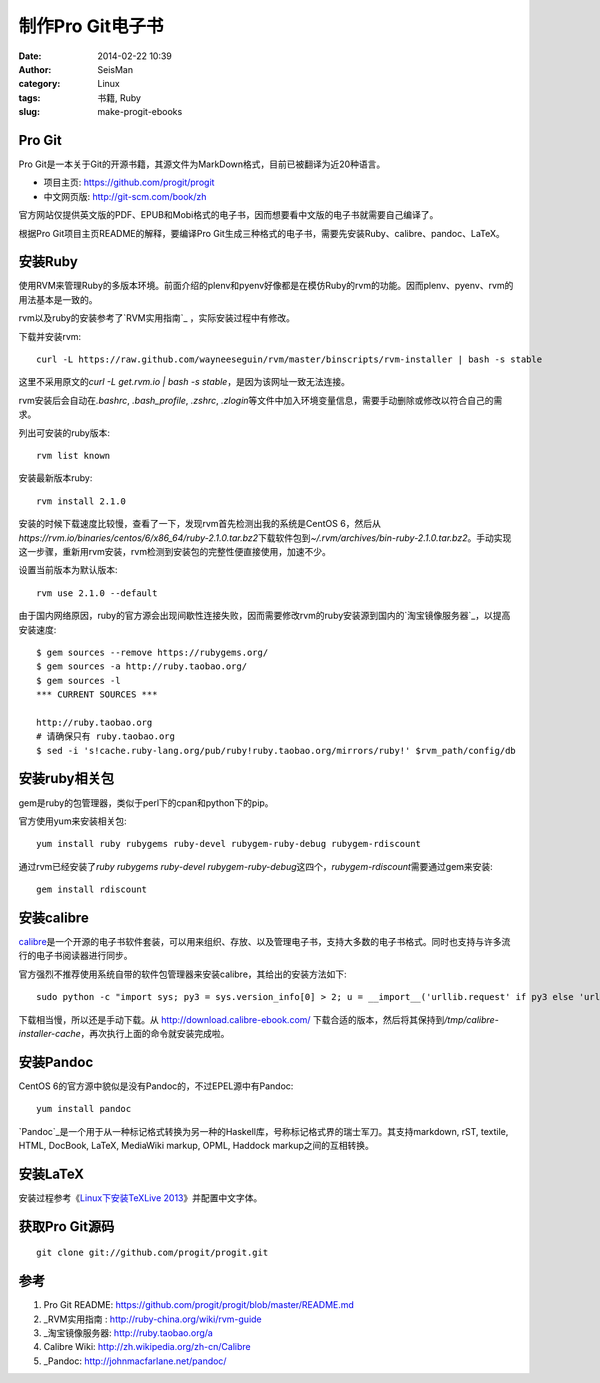 制作Pro Git电子书
#################

:date: 2014-02-22 10:39
:author: SeisMan
:category: Linux
:tags: 书籍, Ruby
:slug: make-progit-ebooks


Pro Git
=======

Pro Git是一本关于Git的开源书籍，其源文件为MarkDown格式，目前已被翻译为近20种语言。

- 项目主页: https://github.com/progit/progit
- 中文网页版: http://git-scm.com/book/zh

官方网站仅提供英文版的PDF、EPUB和Mobi格式的电子书，因而想要看中文版的电子书就需要自己编译了。

根据Pro Git项目主页README的解释，要编译Pro Git生成三种格式的电子书，需要先安装Ruby、calibre、pandoc、LaTeX。

安装Ruby
========

使用RVM来管理Ruby的多版本环境。前面介绍的plenv和pyenv好像都是在模仿Ruby的rvm的功能。因而plenv、pyenv、rvm的用法基本是一致的。

rvm以及ruby的安装参考了\ `RVM实用指南`_ \，实际安装过程中有修改。

下载并安装rvm::

    curl -L https://raw.github.com/wayneeseguin/rvm/master/binscripts/rvm-installer | bash -s stable

这里不采用原文的\ `curl -L get.rvm.io | bash -s stable`\ ，是因为该网址一致无法连接。

rvm安装后会自动在\ `.bashrc`\ , \ `.bash_profile`\ , \ `.zshrc`\ , \ `.zlogin`\ 等文件中加入环境变量信息，需要手动删除或修改以符合自己的需求。

列出可安装的ruby版本::

    rvm list known

安装最新版本ruby::
    
    rvm install 2.1.0

安装的时候下载速度比较慢，查看了一下，发现rvm首先检测出我的系统是CentOS 6，然后从\ `https://rvm.io/binaries/centos/6/x86_64/ruby-2.1.0.tar.bz2`\ 下载软件包到\ `~/.rvm/archives/bin-ruby-2.1.0.tar.bz2`\ 。手动实现这一步骤，重新用rvm安装，rvm检测到安装包的完整性便直接使用，加速不少。

设置当前版本为默认版本::

    rvm use 2.1.0 --default

由于国内网络原因，ruby的官方源会出现间歇性连接失败，因而需要修改rvm的ruby安装源到国内的\ `淘宝镜像服务器`_\ ，以提高安装速度::

    $ gem sources --remove https://rubygems.org/
    $ gem sources -a http://ruby.taobao.org/
    $ gem sources -l
    *** CURRENT SOURCES ***

    http://ruby.taobao.org
    # 请确保只有 ruby.taobao.org
    $ sed -i 's!cache.ruby-lang.org/pub/ruby!ruby.taobao.org/mirrors/ruby!' $rvm_path/config/db

安装ruby相关包
==============

gem是ruby的包管理器，类似于perl下的cpan和python下的pip。

官方使用yum来安装相关包::

    yum install ruby rubygems ruby-devel rubygem-ruby-debug rubygem-rdiscount

通过rvm已经安装了\ `ruby rubygems ruby-devel rubygem-ruby-debug`\ 这四个，\ `rubygem-rdiscount`\ 需要通过gem来安装::

    gem install rdiscount

安装calibre
===========

`calibre <http://calibre-ebook.com/>`_\ 是一个开源的电子书软件套装，可以用来组织、存放、以及管理电子书，支持大多数的电子书格式。同时也支持与许多流行的电子书阅读器进行同步。

官方强烈不推荐使用系统自带的软件包管理器来安装calibre，其给出的安装方法如下::

    sudo python -c "import sys; py3 = sys.version_info[0] > 2; u = __import__('urllib.request' if py3 else 'urllib', fromlist=1); exec(u.urlopen('http://status.calibre-ebook.com/linux_installer').read()); main()"
    
下载相当慢，所以还是手动下载。从 http://download.calibre-ebook.com/ 下载合适的版本，然后将其保持到\ `/tmp/calibre-installer-cache`\ ，再次执行上面的命令就安装完成啦。

安装Pandoc
==========

CentOS 6的官方源中貌似是没有Pandoc的，不过EPEL源中有Pandoc::

    yum install pandoc

`Pandoc`_\ 是一个用于从一种标记格式转换为另一种的Haskell库，号称标记格式界的瑞士军刀。其支持markdown, rST, textile, HTML, DocBook, LaTeX, MediaWiki markup, OPML, Haddock markup之间的互相转换。


安装LaTeX
==========

安装过程参考《\ `Linux下安装TeXLive 2013 <{filename}/LaTeX/2013-07-11_texlive-2013-under-linux.rst>`_\ 》并配置中文字体。

获取Pro Git源码
===============

::

    git clone git://github.com/progit/progit.git










参考
====

#. Pro Git README: https://github.com/progit/progit/blob/master/README.md
#. _RVM实用指南 : http://ruby-china.org/wiki/rvm-guide
#. _淘宝镜像服务器: http://ruby.taobao.org/a
#. Calibre Wiki: http://zh.wikipedia.org/zh-cn/Calibre
#. _Pandoc: http://johnmacfarlane.net/pandoc/
